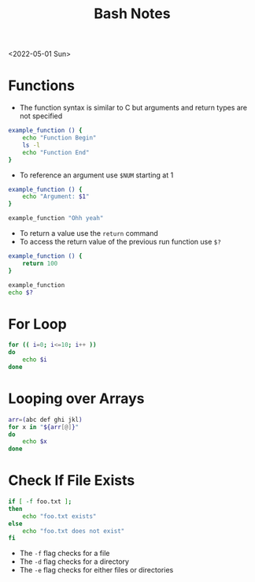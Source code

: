 #+title: Bash Notes

<2022-05-01 Sun>
* Functions
- The function syntax is similar to C but arguments and return types are not specified
#+begin_src bash
example_function () {
    echo "Function Begin"
    ls -l
    echo "Function End"
}
#+end_src
- To reference an argument use =$NUM= starting at 1
#+begin_src bash
example_function () {
    echo "Argument: $1"
}

example_function "Ohh yeah"
#+end_src

- To return a value use the =return= command
- To access the return value of the previous run function use =$?=
#+begin_src bash
example_function () {
    return 100
}

example_function
echo $?
#+end_src

* For Loop
#+begin_src bash
for (( i=0; i<=10; i++ ))
do
    echo $i
done
#+end_src

* Looping over Arrays
#+begin_src bash
arr=(abc def ghi jkl)
for x in "${arr[@]}"
do
    echo $x
done
#+end_src

* Check If File Exists
#+begin_src bash
if [ -f foo.txt ];
then
    echo "foo.txt exists"
else
    echo "foo.txt does not exist"
fi
#+end_src

- The =-f= flag checks for a file
- The =-d= flag checks for a directory
- The =-e= flag checks for either files or directories
